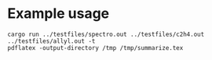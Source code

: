 * Example usage

#+begin_src shell :results file :file /tmp/summarize.tex
  cargo run ../testfiles/spectro.out ../testfiles/c2h4.out ../testfiles/allyl.out -t
  pdflatex -output-directory /tmp /tmp/summarize.tex
#+end_src

#+RESULTS:
[[file:/tmp/summarize.tex]]
